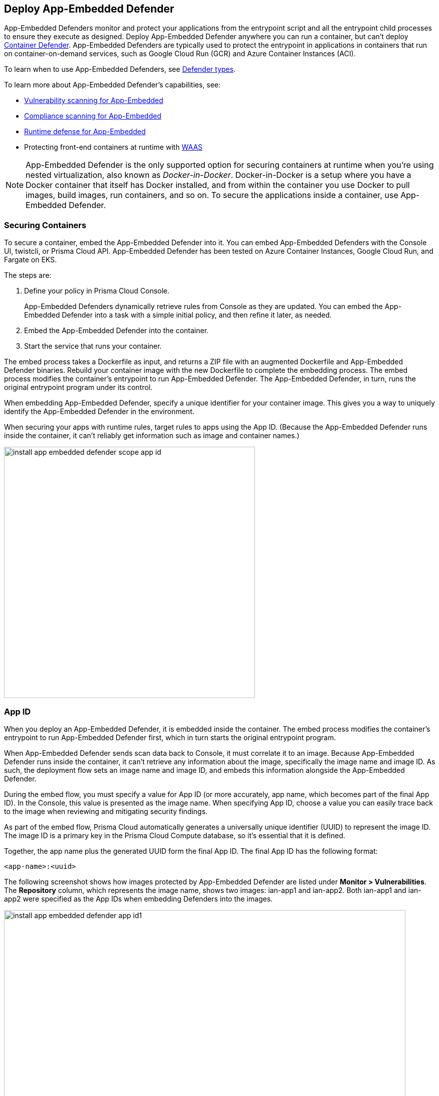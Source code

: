 == Deploy App-Embedded Defender

App-Embedded Defenders monitor and protect your applications from the entrypoint script and all the entrypoint child processes to ensure they execute as designed.
Deploy App-Embedded Defender anywhere you can run a container, but can't deploy xref:../defender-types.adoc#container-defender[Container Defender].
App-Embedded Defenders are typically used to protect the entrypoint in applications in containers that run on container-on-demand services, such as Google Cloud Run (GCR) and Azure Container Instances (ACI).

To learn when to use App-Embedded Defenders, see xref:../defender-types.adoc[Defender types].

To learn more about App-Embedded Defender's capabilities, see:

* xref:../../../vulnerability-management/app-embedded-scanning.adoc[Vulnerability scanning for App-Embedded]
* xref:../../../compliance/app-embedded-scanning.adoc[Compliance scanning for App-Embedded]
* xref:../../../runtime-defense/runtime-defense-app-embedded.adoc[Runtime defense for App-Embedded]
* Protecting front-end containers at runtime with xref:../../../waas/waas.adoc[WAAS]

NOTE: App-Embedded Defender is the only supported option for securing containers at runtime when you're using nested virtualization, also known as _Docker-in-Docker_.
Docker-in-Docker is a setup where you have a Docker container that itself has Docker installed, and from within the container you use Docker to pull images, build images, run containers, and so on.
To secure the applications inside a container, use App-Embedded Defender.

=== Securing Containers

To secure a container, embed the App-Embedded Defender into it.
You can embed App-Embedded Defenders with the Console UI, twistcli, or Prisma Cloud API.
App-Embedded Defender has been tested on Azure Container Instances, Google Cloud Run, and Fargate on EKS.

The steps are:

. Define your policy in Prisma Cloud Console.
+
App-Embedded Defenders dynamically retrieve rules from Console as they are updated.
You can embed the App-Embedded Defender into a task with a simple initial policy, and then refine it later, as needed.

. Embed the App-Embedded Defender into the container.

. Start the service that runs your container.

The embed process takes a Dockerfile as input, and returns a ZIP file with an augmented Dockerfile and App-Embedded Defender binaries.
Rebuild your container image with the new Dockerfile to complete the embedding process.
The embed process modifies the container's entrypoint to run App-Embedded Defender.
The App-Embedded Defender, in turn, runs the original entrypoint program under its control.

When embedding App-Embedded Defender, specify a unique identifier for your container image.
This gives you a way to uniquely identify the App-Embedded Defender in the environment.

When securing your apps with runtime rules, target rules to apps using the App ID.
(Because the App-Embedded Defender runs inside the container, it can't reliably get information such as image and container names.)

image::install_app_embedded_defender_scope_app_id.png[width=500]


[#app-id]
=== App ID

When you deploy an App-Embedded Defender, it is embedded inside the container.
The embed process modifies the container's entrypoint to run App-Embedded Defender first, which in turn starts the original entrypoint program.

When App-Embedded Defender sends scan data back to Console, it must correlate it to an image.
Because App-Embedded Defender runs inside the container, it can't retrieve any information about the image, specifically the image name and image ID.
As such, the deployment flow sets an image name and image ID, and embeds this information alongside the App-Embedded Defender.

During the embed flow, you must specify a value for App ID (or more accurately, app name, which becomes part of the final App ID).
In the Console, this value is presented as the image name.
When specifying App ID, choose a value you can easily trace back to the image when reviewing and mitigating security findings.

As part of the embed flow, Prisma Cloud automatically generates a universally unique identifier (UUID) to represent the image ID.
The image ID is a primary key in the Prisma Cloud Compute database, so it's essential that it is defined.

Together, the app name plus the generated UUID form the final App ID.
The final App ID has the following format:

  <app-name>:<uuid>

The following screenshot shows how images protected by App-Embedded Defender are listed under *Monitor > Vulnerabilities*.
The *Repository* column, which represents the image name, shows two images: ian-app1 and ian-app2.
Both ian-app1 and ian-app2 were specified as the App IDs when embedding Defenders into the images.

image::install_app_embedded_defender_app_id1.png[width=800]

The next screenshot shows the scan report for ian-app1.
Notice that *Image* is set to *ian-app1*, which was the App ID specified when embedding Defender.
Also notice that the value for *Image ID* is a UUID.

image::install_app_embedded_defender_app_id2.png[width=800]

Finally, back in *Monitor > Vulnerabilities*, notice that the *Apps* column shows the final App ID, which is the combination of the app name (specified as App ID in the embed flow) plus the internally generated UUID.

image::install_app_embedded_defender_app_id3.png[width=800]

[.task]
=== Embed App-Embedded Defender

Embed App-Embedded Defender into a container image from Prisma Console UI.

*Prerequisites:*

* At runtime, the container where you're embedding App-Embedded Defender can reach Console over the network.
For Enterprise Edition, Defender talks to Console on port 443.
For Compute Edition, Defender talks to Console on port 8084.
* You have the Dockerfile for your image.

[.procedure]
. Open Console, and go to *Manage > Defenders > Deployed Defenders > Manual deploy*.

. In *Deployment method*, select *Single Defender*.

. Select the DNS name or IP address that App-Embedded Defender uses to connect to Console.

. In *Choose the Defender type*, select *Container Defender - App-Embedded Defender*.

. *Enable file system runtime protection* if your runtime policy requires it.
+
If App-Embedded Defender is deployed with this setting enabled, the sensor will monitor file system events, regardless of how your runtime policy is configured, and could impact the underlying workload's performance.
+
If you later decide you want to disable the sensor completely, you must re-embed App-Embedded Defender with this setting disabled.
+
Conversely, if you deploy App-Embedded Defender with this setting disabled, and later decide you want file system protection, you'll need to re-embed App-Embedded with this setting enabled.
+
You can set a xref:./config-app-embedded-fs-protection.adoc[default file system protection state] for all App-Embedded Defender deployments.

. In *Deployment type*, select *Dockerfile*.

. In *App ID*, enter a unique identifier for the App-Embedded Defender.
+
All vulnerability, compliance, and runtime findings for the container will be aggregated under this App ID
In Console, the App ID is presented as the image name.
Be sure to specify an App ID that lets you easily trace findings back to the image.

. In *Dockerfile*, click *Choose File*, and upload the Dockerfile for your container image.

. Click *Create embedded ZIP*.
+
A file named _app_embedded_embed_help.zip_ is created and downloaded to your system.

. Unpack app_embedded_embed_help.zip.

  $ mkdir tmp
  $ unzip app_embedded_embed_help.zip -d tmp/

. Build the modified Docker image.

  $ cd tmp/
  $ docker build .

. Tag and push the updated image to your repository.


[.task]
=== Embed App-Embedded Defender manually

Embed App-Embedded Defender into a container image manually.
Modify your Dockerfile with the supplied information, download the App-Embedded Defender binaries into the image's build context, then rebuild the image.

*Prerequisites:*

* At runtime, the container where you're embedding App-Embedded Defender can reach Console over the network.
For Enterprise Edition, Defender talks to Console on port 443.
For Compute Edition, Defender talks to Console on port 8084.
* The host where you're rebuilding your container image with App-Embedded Defender can reach Console over the network on port 8083.
* You have the Dockerfile for your image.

[.procedure]
. Open Console, and go to *Manage > Defenders > Deployed Defenders > Manual*.

. In *Deployment method*, select *Single Defender*.

. Select the DNS name or IP address that App-Embedded Defender uses to connect to Console.

. In *Choose the Defender type*, select *Container Defender - App-Embedded Defender*.

. Enable *Monitor file system events*, if your runtime policy requires it.
+
If App-Embedded Defender is deployed with this setting enabled, the sensor will monitor file system events, regardless of how your runtime policy is configured, and could impact the underlying workload's performance.
+
If you later decide to disable the sensor completely, you must re-embed App-Embedded Defender with this setting disabled.
+
Conversely, if you deploy App-Embedded Defender with this setting disabled, and later decide you want file system protection, you'll need to re-embed App-Embedded with this setting enabled.
+
You can set a xref:./config-app-embedded-fs-protection.adoc[default file system protection state] for all App-Embedded Defender deployments.

. In *Deployment Type*, select *Manual*.
+
A set of instructions for embedding App-Embedded Defender into your images is provided.

.. Using the provided curl command, download the App-Embedded Defender binary into your image's build context directory.

.. Open your Dockerfile for editing.

.. Add the App-Embedded Defender to the image.

  ADD twistlock_defender_app_embedded.tar.gz /twistlock/

.. Add the specified environment variables.
+
When setting `DEFENDER_APP_ID`, specify a value that lets you easily trace findings back to the image.
All vulnerability, compliance, and runtime findings for the container will be aggregated under this App ID
In Console, the App ID is presented as the image name.

.. Modify the entrypoint so that your app starts under the control of App-Embedded Defender.
+
For example, to start the hello-world program under the control of App-Embedded Defender, specify the following entrypoint.

  ENTRYPOINT ["/twistlock/defender", "app-embedded", "hello-world"]

. Rebuild your image.

  $ docker build .

. Tag and push the updated image to your repository.


[.task]
=== Embed App-Embedded Defender with twistcli

Prisma Cloud supports automation for embedding App-Embedded Defender into container images with either twistcli or the API.
This section shows you how to use twistcli.
To learn how to use the API, see the API docs.

*Prerequisites:*

* The container where you're embedding App-Embedded Defender can reach Console's port 8084 over the network.
* You have the Dockerfile for your image.

[.procedure]
. Download twistcli.

.. Log into Console, and go to *Manage > System > Utilities*.

.. Download the twistcli binary for your platform.

. Generate the artifacts for an updated container with twistcli.
+
A file named _app_embedded_embed_<app_id>.zip_ is created.
+
  $ ./twistcli app-embedded embed \
    --user <USER>
    --address "https://<CONSOLE>:8083" \
    --console-host <CONSOLE> \
    --app-id "<APP-ID>"  \
    --data-folder "<DATA-FOLDER>"  \
    Dockerfile
+
* <USER> -- Name of a Prisma Cloud user with a minimum xref:../../../authentication/user-roles.adoc[role] of Defender Manager.
* <CONSOLE> -- DNS name or IP address for Console.
* <APP-ID> -- Unique identifier.
When setting `<APP-ID>`, specify a value that lets you easily trace findings back to the image.
All vulnerability, compliance, and runtime findings for the container will be aggregated under this App ID.
In Console, the App ID is presented as the image name.
For example, _my-app_.
* <DATA-FOLDER> -- Readable and writable directory in the container's filesystem.
For example, _/tmp_.
* To enable file system protection, add the `--filesystem-monitoring` flag to the twistcli command.

. Unpack _app_embedded_embed_help.zip_.

  $ mkdir tmp
  $ unzip app_embedded_embed_help.zip -d tmp/

. Build the updated image.

  $ cd tmp/
  $ docker build .

. Tag and push the updated image to your repository.


=== Connected Defenders

You can review the list of all Defenders connected to Console under *Manage > Defenders > Manage > Defenders*.
To see just App-Embedded Defenders, filter the table by type, `Type: Container Defender - App-Embedded`.

image::connected_app_embedded_defenders.png[width=800]

By default, Prisma Cloud removes disconnected App-Embedded Defenders from the list after an hour.
As part of the cleanup process, data collected by the disconnected Defender is also removed from *Monitor > Runtime > App-Embedded observations*.

NOTE: There is an advanced settings dialog under *Manage > Defenders > Manage > Defenders*, which lets you configure how long Prisma Cloud should wait before cleaning up disconnected Defenders.
This setting doesn't apply to App-Embedded Defenders.
Disconnected App-Embedded Defenders are always removed after one hour.

